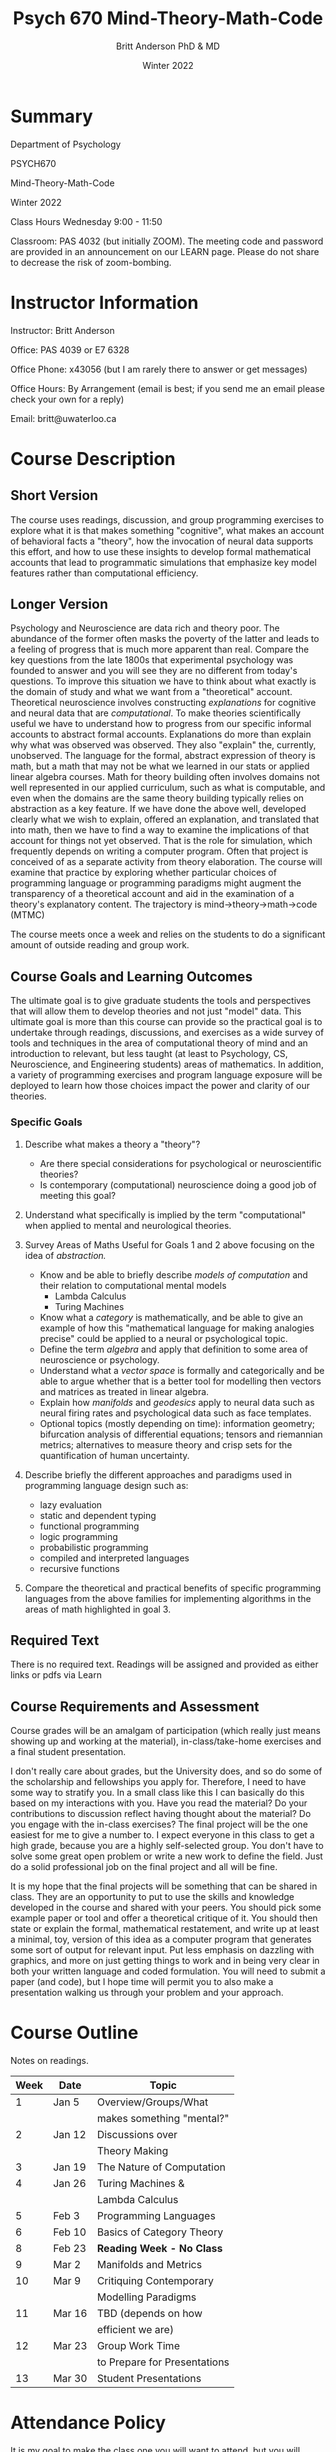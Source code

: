 #+Title: Psych 670 Mind-Theory-Math-Code
#+Author: Britt Anderson PhD & MD
#+date: Winter 2022

* Summary

Department of Psychology 

PSYCH670

Mind-Theory-Math-Code

Winter 2022

Class Hours Wednesday 9:00 - 11:50

Classroom: PAS 4032 (but initially ZOOM). The meeting code and password are provided in an announcement on our LEARN page. Please do not share to decrease the risk of zoom-bombing. 

* Instructor Information
   :PROPERTIES:
   :CUSTOM_ID: instructor-and-t.a.-information
   :END:
Instructor: Britt Anderson

Office: PAS 4039 or E7 6328

Office Phone: x43056 (but I am rarely there to answer or get messages)

Office Hours: By Arrangement (email is best; if you send me an email please check your own for a reply)

Email: britt@uwaterloo.ca

* Course Description
   :PROPERTIES:
   :CUSTOM_ID: course-description
   :END:

** Short Version
The course uses readings, discussion, and group programming exercises
to explore what it is that makes something "cognitive", what makes an
account of behavioral facts a "theory", how the invocation of neural
data supports this effort, and how to use these insights to develop
formal mathematical accounts that lead to programmatic simulations
that emphasize key model features rather than computational
efficiency.

** Longer Version
Psychology and Neuroscience are data rich and theory poor. The
abundance of the former often masks the poverty of the latter and
leads to a feeling of progress that is much more apparent than real.
Compare the key questions from the late 1800s that experimental
psychology was founded to answer and you will see they are no
different from today's questions. To improve this situation we have to
think about what exactly is the domain of study and what we want from
a "theoretical" account. Theoretical neuroscience involves
constructing /explanations/ for cognitive and neural data that are
/computational/. To make theories scientifically useful we have to
understand how to progress from our specific informal accounts to
abstract formal accounts. Explanations do more than explain why what
was observed was observed. They also "explain" the, currently,
unobserved. The language for the formal, abstract expression of theory
is math, but a math that may not be what we learned in our stats or
applied linear algebra courses. Math for theory building often
involves domains not well represented in our applied curriculum, such
as what is computable, and even when the domains are the same theory
building typically relies on abstraction as a key feature. If we have
done the above well, developed clearly what we wish to explain,
offered an explanation, and translated that into math, then we have to
find a way to examine the implications of that account for things not
yet observed. That is the role for simulation, which frequently
depends on writing a computer program. Often that project is conceived
of as a separate activity from theory elaboration. The course will
examine that practice by exploring whether particular choices of
programming language or programming paradigms might augment the
transparency of a theoretical account and aid in the examination of a
theory's explanatory content. The trajectory is
mind->theory->math->code (MTMC)

The course meets once a week and relies on the students to do a significant amount of outside reading and group work.

** Course Goals and Learning Outcomes
   :PROPERTIES:
   :CUSTOM_ID: course-goals-and-learning-outcomes
   :END:
The ultimate goal is to give graduate students the tools and perspectives that will allow them to develop theories and not just "model" data. This ultimate goal is more than this course can provide so the practical goal is to undertake through readings, discussions, and exercises as a wide survey of tools and techniques in the area of computational theory of mind and an introduction to relevant, but less taught (at least to Psychology, CS, Neuroscience, and Engineering students) areas of mathematics. In addition, a variety of programming exercises and program language exposure will be deployed to learn how those choices impact the power and clarity of our theories. 

*** Specific Goals
**** Describe what makes a theory a "theory"?
  
   - Are there special considerations for psychological or neuroscientific theories?
   - Is contemporary (computational) neuroscience doing a good job of meeting this goal?

**** Understand what specifically is implied by the term "computational" when applied to mental and neurological theories. 

**** Survey Areas of Maths Useful for Goals 1 and 2 above focusing on the idea of /abstraction./

   - Know and be able to briefly describe /models of computation/ and their relation to computational mental models
     - Lambda Calculus
     - Turing Machines
   - Know what a /category/ is mathematically, and be able to give an example of how this "mathematical language for making analogies precise" could be applied to a neural or psychological topic.
   - Define the term /algebra/ and apply that definition to some area of neuroscience or psychology. 
   - Understand what a /vector space/ is formally and categorically and be able to argue whether that is a better tool for modelling then vectors and matrices as treated in linear algebra.
   - Explain how /manifolds/ and /geodesics/ apply to neural data such as neural firing rates and psychological data such as face templates.
   - Optional topics (mostly depending on time): information geometry; bifurcation analysis of differential equations; tensors and riemannian metrics; alternatives to measure theory and crisp sets for the quantification of human uncertainty.
     
**** Describe briefly the different approaches and paradigms used in programming language design such as:
   - lazy evaluation
   - static and dependent typing
   - functional programming
   - logic programming
   - probabilistic programming
   - compiled and interpreted languages
   - recursive functions

**** Compare the theoretical and practical benefits of specific programming languages from the above families for implementing algorithms in the areas of math highlighted in goal 3. 

** Required Text
   :PROPERTIES:
   :CUSTOM_ID: required-text
   :END:

   There is no required text. Readings will be assigned and provided as either links or pdfs via Learn


** Course Requirements and Assessment
   :PROPERTIES:
   :CUSTOM_ID: course-requirements-and-assessment
   :END:
Course grades will be an amalgam of participation (which really just means showing up and working at the material), in-class/take-home exercises and a final student presentation. 

I don't really care about grades, but the University does, and so do some of the scholarship and fellowships you apply for. Therefore, I need to have some way to stratify you. In a small class like this I can basically do this based on my interactions with you. Have you read the material? Do your contributions to discussion reflect having thought about the material? Do you engage with the in-class exercises? The final project will be the one easiest for me to give a number to. I expect everyone in this class to get a high grade, because you are a highly self-selected group. You don't have to solve some great open problem or write a new work to define the field. Just do a solid professional job on the final project and all will be fine.

It is my hope that the final projects will be something that can be shared in class. They are an opportunity to put to use the skills and knowledge developed in the course and shared with your peers. You should pick some example paper or tool and offer a theoretical critique of it. You should then state or explain the formal, mathematical restatement, and write up at least a minimal, toy, version of this idea as a computer program that generates some sort of output for relevant input. Put less emphasis on dazzling with graphics, and more on just getting things to work and in being very clear in both your written language and coded formulation. You will need to submit a paper (and code), but I hope time will permit you to also make a presentation walking us through your problem and your approach. 


* Course Outline
   :PROPERTIES:
   :CUSTOM_ID: course-outline
   :END:
Notes on readings.


| *Week* | *Date* | *Topic*                      |
|--------+--------+------------------------------|
|      1 | Jan 5  | Overview/Groups/What         |
|        |        | makes something "mental?"    |
|      2 | Jan 12 | Discussions over             |
|        |        | Theory Making                |
|      3 | Jan 19 | The Nature of Computation    |
|      4 | Jan 26 | Turing Machines &            |
|        |        | Lambda Calculus              |
|      5 | Feb 3  | Programming Languages        |
|      6 | Feb 10 | Basics of Category Theory    |
|      8 | Feb 23 | *Reading Week - No Class*    |
|      9 | Mar 2  | Manifolds and Metrics        |
|     10 | Mar 9  | Critiquing Contemporary      |
|        |        | Modelling Paradigms          |
|     11 | Mar 16 | TBD (depends on how          |
|        |        | efficient we are)            |
|     12 | Mar 23 | Group Work Time              |
|        |        | to Prepare for Presentations |
|     13 | Mar 30 | Student Presentations        |


* Attendance Policy
   :PROPERTIES:
   :CUSTOM_ID: attendance-policy
   :END:
It is my goal to make the class one you will want to attend, but you will decide if you want to come or can come. There is no explicit penalty for missing class, but you will be on your own to arrange to find out what you missed, and of course to the degree your absence impacts your ability to participate there will be some consequence.


** Syllabus Boilerplate on Integrity and Accomodation
*** Academic Integrity
    :PROPERTIES:
    :CUSTOM_ID: academic-integrity
    :END:
/*\\
Academic Integrity:*/ In order to maintain a culture of academic
integrity, members of the University of Waterloo are expected to promote
honesty, trust, fairness, respect and responsibility.

/*\\
Discipline:*/ A student is expected to know what constitutes academic
integrity, to avoid committing academic offences, and to take
responsibility for his/her actions. A student who is unsure whether an
action constitutes an offence, or who needs help in learning how to
avoid offences (e.g., plagiarism, cheating) or about “rules” for group
work/collaboration should seek guidance from the course professor,
academic advisor, or the Undergraduate Associate Dean. When misconduct
has been found to have occurred, disciplinary penalties will be imposed
under Policy 71 -- Student Discipline. For information on categories of
offenses and types of penalties, students should refer to
[[https://uwaterloo.ca/secretariat/policies-procedures-guidelines/policy-71][Policy
71 - Student Discipline]].

/*\\
Grievance:*/ A student who believes that a decision affecting some
aspect of his/her university life has been unfair or unreasonable may
have grounds for initiating a grievance. Read
[[https://uwaterloo.ca/secretariat/policies-procedures-guidelines/policy-70][Policy
70 - Student Petitions and Grievances, Section 4]].

/*\\
Appeals:*/ A student may appeal the finding and/or penalty in a decision
made under Policy 70 - Student Petitions and Grievances (other than
regarding a petition) or Policy 71 - Student Discipline if a ground for
an appeal can be established. Read
[[https://uwaterloo.ca/secretariat/policies-procedures-guidelines/policy-72][Policy
72 - Student Appeals]].


*** Accommodation for Students with Disabilities
    :PROPERTIES:
    :CUSTOM_ID: accommodation-for-students-with-disabilities
    :END:
/*\\
Note for students with disabilities:*/ The
[[https://uwaterloo.ca/disability-services/][AccessAbility Services
office]], located in Needles Hall Room 1132, collaborates with all
academic departments to arrange appropriate accommodations for students
with disabilities without compromising the academic integrity of the
curriculum. If you require academic accommodations to lessen the impact
of your disability, please register with the AS office at the beginning
of each academic term.

